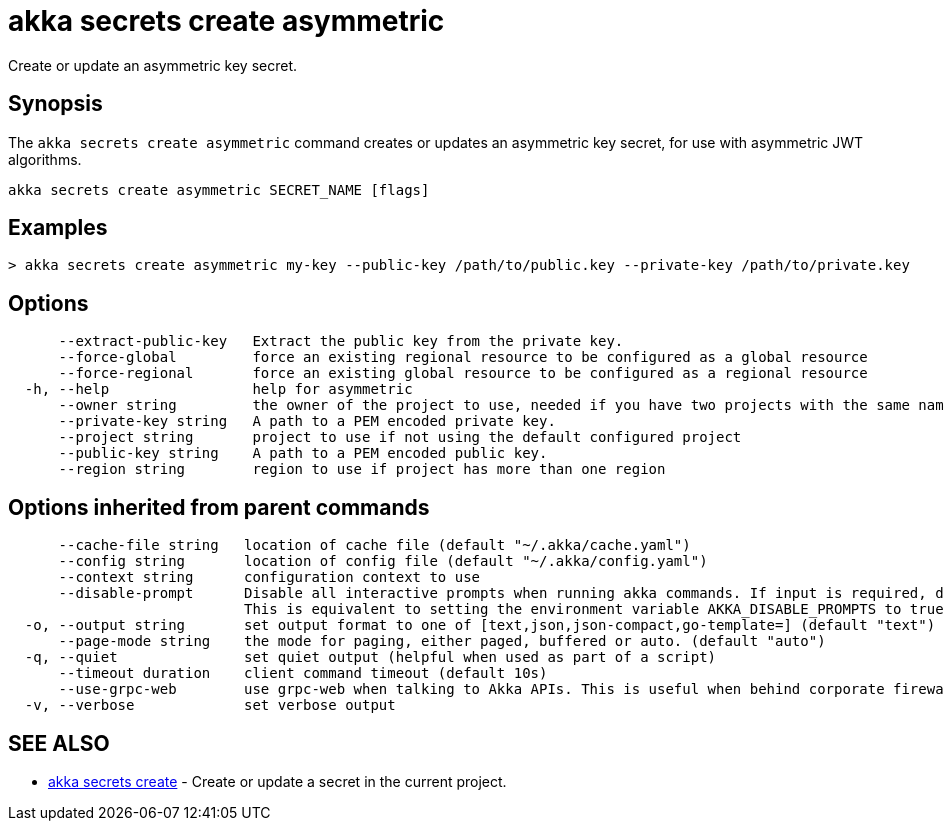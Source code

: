 = akka secrets create asymmetric

Create or update an asymmetric key secret.

== Synopsis

The `akka secrets create asymmetric` command creates or updates an asymmetric key secret, for use with asymmetric JWT algorithms.

----
akka secrets create asymmetric SECRET_NAME [flags]
----

== Examples

----
> akka secrets create asymmetric my-key --public-key /path/to/public.key --private-key /path/to/private.key
----

== Options

----
      --extract-public-key   Extract the public key from the private key.
      --force-global         force an existing regional resource to be configured as a global resource
      --force-regional       force an existing global resource to be configured as a regional resource
  -h, --help                 help for asymmetric
      --owner string         the owner of the project to use, needed if you have two projects with the same name from different owners
      --private-key string   A path to a PEM encoded private key.
      --project string       project to use if not using the default configured project
      --public-key string    A path to a PEM encoded public key.
      --region string        region to use if project has more than one region
----

== Options inherited from parent commands

----
      --cache-file string   location of cache file (default "~/.akka/cache.yaml")
      --config string       location of config file (default "~/.akka/config.yaml")
      --context string      configuration context to use
      --disable-prompt      Disable all interactive prompts when running akka commands. If input is required, defaults will be used, or an error will be raised.
                            This is equivalent to setting the environment variable AKKA_DISABLE_PROMPTS to true.
  -o, --output string       set output format to one of [text,json,json-compact,go-template=] (default "text")
      --page-mode string    the mode for paging, either paged, buffered or auto. (default "auto")
  -q, --quiet               set quiet output (helpful when used as part of a script)
      --timeout duration    client command timeout (default 10s)
      --use-grpc-web        use grpc-web when talking to Akka APIs. This is useful when behind corporate firewalls that decrypt traffic but don't support HTTP/2.
  -v, --verbose             set verbose output
----

== SEE ALSO

* link:akka_secrets_create.html[akka secrets create]	 - Create or update a secret in the current project.

[discrete]

